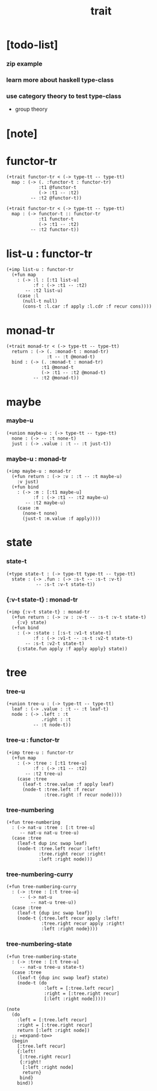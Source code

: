 #+title: trait

* [todo-list]

*** zip example

*** learn more about haskell type-class

*** use category theory to test type-class

    - group theory

* [note]

* functor-tr

  #+begin_src jojo
  (+trait functor-tr < (-> type-tt -- type-tt)
    map : (-> (. :functor-t : functor-tr)
              :t1 @functor-t
              (-> :t1 -- :t2)
           -- :t2 @functor-t))

  (+trait functor-tr < (-> type-tt -- type-tt)
    map : (-> functor-t :: functor-tr
              :t1 functor-t
              (-> :t1 -- :t2)
           -- :t2 functor-t))
  #+end_src

* list-u : functor-tr

  #+begin_src jojo
  (+imp list-u : functor-tr
    (+fun map
      : (-> :l : [:t1 list-u]
            :f : (-> :t1 -- :t2)
         -- :t2 list-u)
      (case :l
        (null-t null)
        (cons-t :l.car :f apply :l.cdr :f recur cons))))
  #+end_src

* monad-tr

  #+begin_src jojo
  (+trait monad-tr < (-> type-tt -- type-tt)
    return : (-> (. :monad-t : monad-tr)
                 :t -- :t @monad-t)
    bind : (-> (. :monad-t : monad-tr)
               :t1 @monad-t
               (-> :t1 -- :t2 @monad-t)
            -- :t2 @monad-t))
  #+end_src

* maybe

*** maybe-u

    #+begin_src jojo
    (+union maybe-u : (-> type-tt -- type-tt)
      none : (-> -- :t none-t)
      just : (-> .value : :t -- :t just-t))
    #+end_src

*** maybe-u : monad-tr

    #+begin_src jojo
    (+imp maybe-u : monad-tr
      (+fun return : (-> :v : :t -- :t maybe-u)
        :v just)
      (+fun bind
        : (-> :m : [:t1 maybe-u]
              :f : (-> :t1 -- :t2 maybe-u)
           -- :t2 maybe-u)
        (case :m
          (none-t none)
          (just-t :m.value :f apply))))
    #+end_src

* state

*** state-t

    #+begin_src jojo
    (+type state-t : (-> type-tt type-tt -- type-tt)
      state : (-> .fun : (-> :s-t -- :s-t :v-t)
               -- :s-t :v-t state-t))
    #+end_src

*** {:v-t state-t} : monad-tr

    #+begin_src jojo
    (+imp {:v-t state-t} : monad-tr
      (+fun return : (-> :v : :v-t -- :s-t :v-t state-t)
        {:v} state)
      (+fun bind
        : (-> :state : [:s-t :v1-t state-t]
              :f : (-> :v1-t -- :s-t :v2-t state-t)
           -- :s-t :v2-t state-t)
        {:state.fun apply :f apply apply} state))
    #+end_src

* tree

*** tree-u

    #+begin_src jojo
    (+union tree-u : (-> type-tt -- type-tt)
      leaf : (-> .value : :t -- :t leaf-t)
      node : (-> .left : :t
                 .right : :t
              -- :t node-t))
    #+end_src

*** tree-u : functor-tr

    #+begin_src jojo
    (+imp tree-u : functor-tr
      (+fun map
        : (-> :tree : [:t1 tree-u]
              :f : (-> :t1 -- :t2)
           -- :t2 tree-u)
        (case :tree
          (leaf-t :tree.value :f apply leaf)
          (node-t :tree.left :f recur
                  :tree.right :f recur node))))
    #+end_src

*** tree-numbering

    #+begin_src jojo
    (+fun tree-numbering
      : (-> nat-u :tree : [:t tree-u]
         -- nat-u nat-u tree-u)
      (case :tree
        (leaf-t dup inc swap leaf)
        (node-t :tree.left recur :left!
                :tree.right recur :right!
                :left :right node)))
    #+end_src

*** tree-numbering-curry

    #+begin_src jojo
    (+fun tree-numbering-curry
      : (-> :tree : [:t tree-u]
         -- (-> nat-u
             -- nat-u tree-u))
      (case :tree
        (leaf-t {dup inc swap leaf})
        (node-t {:tree.left recur apply :left!
                 :tree.right recur apply :right!
                 :left :right node})))
    #+end_src

*** tree-numbering-state

    #+begin_src jojo
    (+fun tree-numbering-state
      : (-> :tree : [:t tree-u]
         -- nat-u tree-u state-t)
      (case :tree
        (leaf-t {dup inc swap leaf} state)
        (node-t (do
                  :left = [:tree.left recur]
                  :right = [:tree.right recur]
                  [:left :right node]))))

    (note
      (do
        :left = [:tree.left recur]
        :right = [:tree.right recur]
        return [:left :right node])
      ;; =expand-to=>
      (begin
        [:tree.left recur]
        {:left!
         [:tree.right recur]
         {:right!
          [:left :right node]
          return}
         bind}
        bind))
    #+end_src
